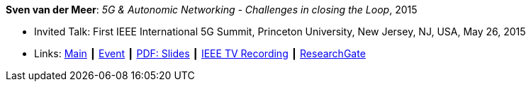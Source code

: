 *Sven van der Meer*: _5G & Autonomic Networking - Challenges in closing the Loop_, 2015

* Invited Talk: First IEEE International 5G Summit, Princeton University, New Jersey, NJ, USA, May 26, 2015
* Links:
    link:http://www.5gsummit.org/[Main] ┃
    link:http://www.5gsummit.org/index.html[Event] ┃
    link:http://www.5gsummit.org/docs/slides/Sven-Meer-5GSummit-Princeton-05262015.pdf[PDF: Slides] ┃
    link:https://ieeetvdev.ieee.org/conference-highlights/princeton-5g-summit-sven-van-der-meer-keynote-automatic-automation[IEEE TV Recording] ┃
    link:https://www.researchgate.net/publication/277329201_5G_Autonomic_Networking_-_Challenges_in_closing_the_Loop[ResearchGate]
ifdef::local[]
* Local links:
    link:/library/talks/invited-talk/vandermeer-ieee_5g_summit-2015.pdf[PDF] ┃
    link:/library/talks/invited-talk/vandermeer-ieee_5g_summit-2015.pptx[PPTX]
endif::[]


